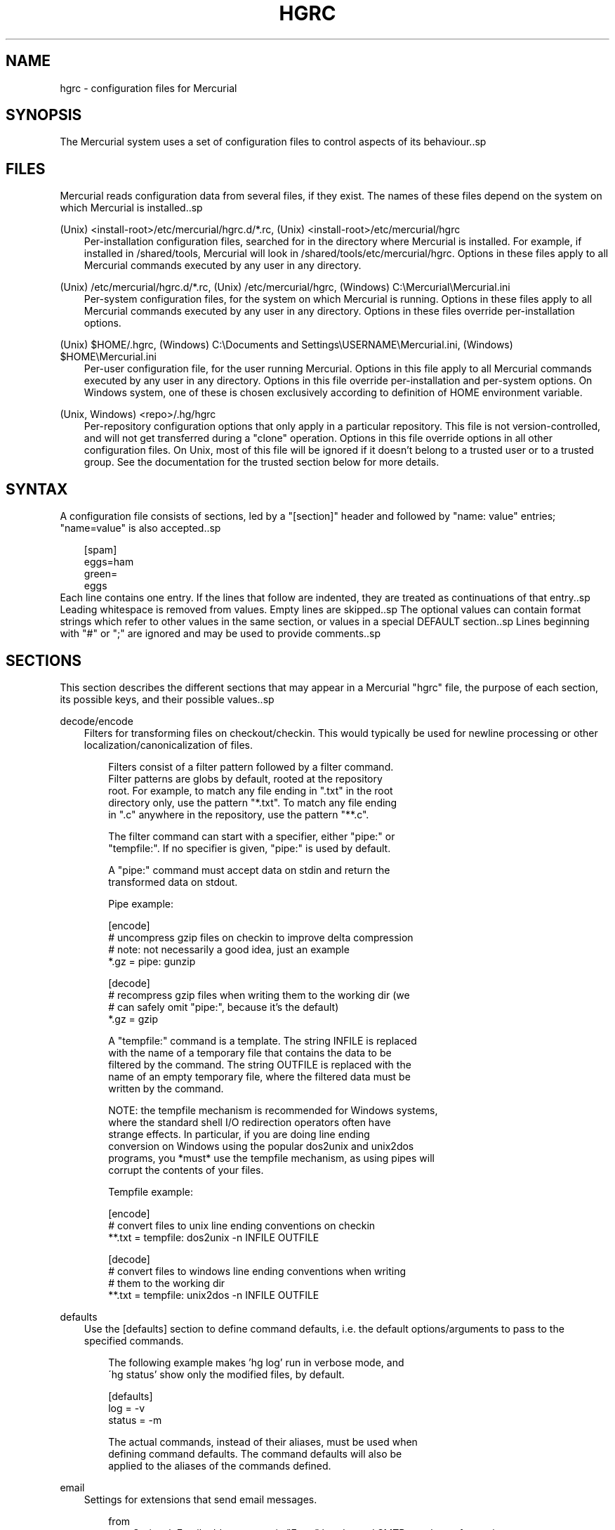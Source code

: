 .\"     Title: hgrc
.\"    Author: 
.\" Generator: DocBook XSL Stylesheets v1.71.0 <http://docbook.sf.net/>
.\"      Date: 12/17/2006
.\"    Manual: 
.\"    Source: 
.\"
.TH "HGRC" "5" "12/17/2006" "" ""
.\" disable hyphenation
.nh
.\" disable justification (adjust text to left margin only)
.ad l
.SH "NAME"
hgrc \- configuration files for Mercurial
.SH "SYNOPSIS"
The Mercurial system uses a set of configuration files to control aspects of its behaviour..sp
.SH "FILES"
Mercurial reads configuration data from several files, if they exist. The names of these files depend on the system on which Mercurial is installed..sp
.PP
(Unix) <install\-root>/etc/mercurial/hgrc.d/*.rc, (Unix) <install\-root>/etc/mercurial/hgrc
.RS 3n
Per\-installation configuration files, searched for in the directory where Mercurial is installed. For example, if installed in /shared/tools, Mercurial will look in /shared/tools/etc/mercurial/hgrc. Options in these files apply to all Mercurial commands executed by any user in any directory.
.RE
.PP
(Unix) /etc/mercurial/hgrc.d/*.rc, (Unix) /etc/mercurial/hgrc, (Windows) C:\\Mercurial\\Mercurial.ini
.RS 3n
Per\-system configuration files, for the system on which Mercurial is running. Options in these files apply to all Mercurial commands executed by any user in any directory. Options in these files override per\-installation options.
.RE
.PP
(Unix) $HOME/.hgrc, (Windows) C:\\Documents and Settings\\USERNAME\\Mercurial.ini, (Windows) $HOME\\Mercurial.ini
.RS 3n
Per\-user configuration file, for the user running Mercurial. Options in this file apply to all Mercurial commands executed by any user in any directory. Options in this file override per\-installation and per\-system options. On Windows system, one of these is chosen exclusively according to definition of HOME environment variable.
.RE
.PP
(Unix, Windows) <repo>/.hg/hgrc
.RS 3n
Per\-repository configuration options that only apply in a particular repository. This file is not version\-controlled, and will not get transferred during a "clone" operation. Options in this file override options in all other configuration files. On Unix, most of this file will be ignored if it doesn't belong to a trusted user or to a trusted group. See the documentation for the trusted section below for more details.
.RE
.SH "SYNTAX"
A configuration file consists of sections, led by a "[section]" header and followed by "name: value" entries; "name=value" is also accepted..sp
.sp
.RS 3n
.nf
[spam]
eggs=ham
green=
   eggs
.fi
.RE
Each line contains one entry. If the lines that follow are indented, they are treated as continuations of that entry..sp
Leading whitespace is removed from values. Empty lines are skipped..sp
The optional values can contain format strings which refer to other values in the same section, or values in a special DEFAULT section..sp
Lines beginning with "#" or ";" are ignored and may be used to provide comments..sp
.SH "SECTIONS"
This section describes the different sections that may appear in a Mercurial "hgrc" file, the purpose of each section, its possible keys, and their possible values..sp
.PP
decode/encode
.RS 3n
Filters for transforming files on checkout/checkin. This would typically be used for newline processing or other localization/canonicalization of files.
.sp
.RS 3n
.nf
Filters consist of a filter pattern followed by a filter command.
Filter patterns are globs by default, rooted at the repository
root.  For example, to match any file ending in ".txt" in the root
directory only, use the pattern "*.txt".  To match any file ending
in ".c" anywhere in the repository, use the pattern "**.c".
.fi
.RE
.sp
.RS 3n
.nf
The filter command can start with a specifier, either "pipe:" or
"tempfile:".  If no specifier is given, "pipe:" is used by default.
.fi
.RE
.sp
.RS 3n
.nf
A "pipe:" command must accept data on stdin and return the
transformed data on stdout.
.fi
.RE
.sp
.RS 3n
.nf
Pipe example:
.fi
.RE
.sp
.RS 3n
.nf
[encode]
# uncompress gzip files on checkin to improve delta compression
# note: not necessarily a good idea, just an example
*.gz = pipe: gunzip
.fi
.RE
.sp
.RS 3n
.nf
[decode]
# recompress gzip files when writing them to the working dir (we
# can safely omit "pipe:", because it's the default)
*.gz = gzip
.fi
.RE
.sp
.RS 3n
.nf
A "tempfile:" command is a template.  The string INFILE is replaced
with the name of a temporary file that contains the data to be
filtered by the command.  The string OUTFILE is replaced with the
name of an empty temporary file, where the filtered data must be
written by the command.
.fi
.RE
.sp
.RS 3n
.nf
NOTE: the tempfile mechanism is recommended for Windows systems,
where the standard shell I/O redirection operators often have
strange effects.  In particular, if you are doing line ending
conversion on Windows using the popular dos2unix and unix2dos
programs, you *must* use the tempfile mechanism, as using pipes will
corrupt the contents of your files.
.fi
.RE
.sp
.RS 3n
.nf
Tempfile example:
.fi
.RE
.sp
.RS 3n
.nf
[encode]
# convert files to unix line ending conventions on checkin
**.txt = tempfile: dos2unix \-n INFILE OUTFILE
.fi
.RE
.sp
.RS 3n
.nf
[decode]
# convert files to windows line ending conventions when writing
# them to the working dir
**.txt = tempfile: unix2dos \-n INFILE OUTFILE
.fi
.RE
.RE
.PP
defaults
.RS 3n
Use the [defaults] section to define command defaults, i.e. the default options/arguments to pass to the specified commands.
.sp
.RS 3n
.nf
The following example makes 'hg log' run in verbose mode, and
\'hg status' show only the modified files, by default.
.fi
.RE
.sp
.RS 3n
.nf
[defaults]
log = \-v
status = \-m
.fi
.RE
.sp
.RS 3n
.nf
The actual commands, instead of their aliases, must be used when
defining command defaults. The command defaults will also be
applied to the aliases of the commands defined.
.fi
.RE
.RE
.PP
email
.RS 3n
Settings for extensions that send email messages.
.RS 3n
.PP
from
.RS 3n
Optional. Email address to use in "From" header and SMTP envelope of outgoing messages.
.RE
.PP
to
.RS 3n
Optional. Comma\-separated list of recipients' email addresses.
.RE
.PP
cc
.RS 3n
Optional. Comma\-separated list of carbon copy recipients' email addresses.
.RE
.PP
bcc
.RS 3n
Optional. Comma\-separated list of blind carbon copy recipients' email addresses. Cannot be set interactively.
.RE
.PP
method
.RS 3n
Optional. Method to use to send email messages. If value is "smtp" (default), use SMTP (see section "[smtp]" for configuration). Otherwise, use as name of program to run that acts like sendmail (takes "\-f" option for sender, list of recipients on command line, message on stdin). Normally, setting this to "sendmail" or "/usr/sbin/sendmail" is enough to use sendmail to send messages.
.sp
.RS 3n
.nf
Email example:
.fi
.RE
.sp
.RS 3n
.nf
[email]
from = Joseph User <joe.user@example.com>
method = /usr/sbin/sendmail
.fi
.RE
.RE
.RE
.RE
.PP
extensions
.RS 3n
Mercurial has an extension mechanism for adding new features. To enable an extension, create an entry for it in this section.
.sp
.RS 3n
.nf
If you know that the extension is already in Python's search path,
you can give the name of the module, followed by "=", with nothing
after the "=".
.fi
.RE
.sp
.RS 3n
.nf
Otherwise, give a name that you choose, followed by "=", followed by
the path to the ".py" file (including the file name extension) that
defines the extension.
.fi
.RE
.sp
.RS 3n
.nf
Example for ~/.hgrc:
.fi
.RE
.sp
.RS 3n
.nf
[extensions]
# (the mq extension will get loaded from mercurial's path)
hgext.mq =
# (this extension will get loaded from the file specified)
myfeature = ~/.hgext/myfeature.py
.fi
.RE
.RE
.PP
hooks
.RS 3n
Commands or Python functions that get automatically executed by various actions such as starting or finishing a commit. Multiple hooks can be run for the same action by appending a suffix to the action. Overriding a site\-wide hook can be done by changing its value or setting it to an empty string.
.sp
.RS 3n
.nf
Example .hg/hgrc:
.fi
.RE
.sp
.RS 3n
.nf
[hooks]
# do not use the site\-wide hook
incoming =
incoming.email = /my/email/hook
incoming.autobuild = /my/build/hook
.fi
.RE
.sp
.RS 3n
.nf
Most hooks are run with environment variables set that give added
useful information.  For each hook below, the environment variables
it is passed are listed with names of the form "$HG_foo".
.fi
.RE
.RS 3n
.PP
changegroup
.RS 3n
Run after a changegroup has been added via push, pull or unbundle. ID of the first new changeset is in $HG_NODE. URL from which changes came is in $HG_URL.
.RE
.PP
commit
.RS 3n
Run after a changeset has been created in the local repository. ID of the newly created changeset is in $HG_NODE. Parent changeset IDs are in $HG_PARENT1 and $HG_PARENT2.
.RE
.PP
incoming
.RS 3n
Run after a changeset has been pulled, pushed, or unbundled into the local repository. The ID of the newly arrived changeset is in $HG_NODE. URL that was source of changes came is in $HG_URL.
.RE
.PP
outgoing
.RS 3n
Run after sending changes from local repository to another. ID of first changeset sent is in $HG_NODE. Source of operation is in $HG_SOURCE; see "preoutgoing" hook for description.
.RE
.PP
prechangegroup
.RS 3n
Run before a changegroup is added via push, pull or unbundle. Exit status 0 allows the changegroup to proceed. Non\-zero status will cause the push, pull or unbundle to fail. URL from which changes will come is in $HG_URL.
.RE
.PP
precommit
.RS 3n
Run before starting a local commit. Exit status 0 allows the commit to proceed. Non\-zero status will cause the commit to fail. Parent changeset IDs are in $HG_PARENT1 and $HG_PARENT2.
.RE
.PP
preoutgoing
.RS 3n
Run before computing changes to send from the local repository to another. Non\-zero status will cause failure. This lets you prevent pull over http or ssh. Also prevents against local pull, push (outbound) or bundle commands, but not effective, since you can just copy files instead then. Source of operation is in $HG_SOURCE. If "serve", operation is happening on behalf of remote ssh or http repository. If "push", "pull" or "bundle", operation is happening on behalf of repository on same system.
.RE
.PP
pretag
.RS 3n
Run before creating a tag. Exit status 0 allows the tag to be created. Non\-zero status will cause the tag to fail. ID of changeset to tag is in $HG_NODE. Name of tag is in $HG_TAG. Tag is local if $HG_LOCAL=1, in repo if $HG_LOCAL=0.
.RE
.PP
pretxnchangegroup
.RS 3n
Run after a changegroup has been added via push, pull or unbundle, but before the transaction has been committed. Changegroup is visible to hook program. This lets you validate incoming changes before accepting them. Passed the ID of the first new changeset in $HG_NODE. Exit status 0 allows the transaction to commit. Non\-zero status will cause the transaction to be rolled back and the push, pull or unbundle will fail. URL that was source of changes is in $HG_URL.
.RE
.PP
pretxncommit
.RS 3n
Run after a changeset has been created but the transaction not yet committed. Changeset is visible to hook program. This lets you validate commit message and changes. Exit status 0 allows the commit to proceed. Non\-zero status will cause the transaction to be rolled back. ID of changeset is in $HG_NODE. Parent changeset IDs are in $HG_PARENT1 and $HG_PARENT2.
.RE
.PP
preupdate
.RS 3n
Run before updating the working directory. Exit status 0 allows the update to proceed. Non\-zero status will prevent the update. Changeset ID of first new parent is in $HG_PARENT1. If merge, ID of second new parent is in $HG_PARENT2.
.RE
.PP
tag
.RS 3n
Run after a tag is created. ID of tagged changeset is in $HG_NODE. Name of tag is in $HG_TAG. Tag is local if $HG_LOCAL=1, in repo if $HG_LOCAL=0.
.RE
.PP
update
.RS 3n
Run after updating the working directory. Changeset ID of first new parent is in $HG_PARENT1. If merge, ID of second new parent is in $HG_PARENT2. If update succeeded, $HG_ERROR=0. If update failed (e.g. because conflicts not resolved), $HG_ERROR=1.
.sp
.RS 3n
.nf
Note: In earlier releases, the names of hook environment variables
did not have a "HG_" prefix.  The old unprefixed names are no longer
provided in the environment.
.fi
.RE
.sp
.RS 3n
.nf
The syntax for Python hooks is as follows:
.fi
.RE
.sp
.RS 3n
.nf
hookname = python:modulename.submodule.callable
.fi
.RE
.sp
.RS 3n
.nf
Python hooks are run within the Mercurial process.  Each hook is
called with at least three keyword arguments: a ui object (keyword
"ui"), a repository object (keyword "repo"), and a "hooktype"
keyword that tells what kind of hook is used.  Arguments listed as
environment variables above are passed as keyword arguments, with no
"HG_" prefix, and names in lower case.
.fi
.RE
.sp
.RS 3n
.nf
If a Python hook returns a "true" value or raises an exception, this
is treated as failure of the hook.
.fi
.RE
.RE
.RE
.RE
.PP
http_proxy
.RS 3n
Used to access web\-based Mercurial repositories through a HTTP proxy.
.RS 3n
.PP
host
.RS 3n
Host name and (optional) port of the proxy server, for example "myproxy:8000".
.RE
.PP
no
.RS 3n
Optional. Comma\-separated list of host names that should bypass the proxy.
.RE
.PP
passwd
.RS 3n
Optional. Password to authenticate with at the proxy server.
.RE
.PP
user
.RS 3n
Optional. User name to authenticate with at the proxy server.
.RE
.RE
.RE
.PP
smtp
.RS 3n
Configuration for extensions that need to send email messages.
.RS 3n
.PP
host
.RS 3n
Host name of mail server, e.g. "mail.example.com".
.RE
.PP
port
.RS 3n
Optional. Port to connect to on mail server. Default: 25.
.RE
.PP
tls
.RS 3n
Optional. Whether to connect to mail server using TLS. True or False. Default: False.
.RE
.PP
username
.RS 3n
Optional. User name to authenticate to SMTP server with. If username is specified, password must also be specified. Default: none.
.RE
.PP
password
.RS 3n
Optional. Password to authenticate to SMTP server with. If username is specified, password must also be specified. Default: none.
.RE
.PP
local_hostname
.RS 3n
Optional. It's the hostname that the sender can use to identify itself to the MTA.
.RE
.RE
.RE
.PP
paths
.RS 3n
Assigns symbolic names to repositories. The left side is the symbolic name, and the right gives the directory or URL that is the location of the repository. Default paths can be declared by setting the following entries.
.RS 3n
.PP
default
.RS 3n
Directory or URL to use when pulling if no source is specified. Default is set to repository from which the current repository was cloned.
.RE
.PP
default\-push
.RS 3n
Optional. Directory or URL to use when pushing if no destination is specified.
.RE
.RE
.RE
.PP
server
.RS 3n
Controls generic server settings.
.RS 3n
.PP
uncompressed
.RS 3n
Whether to allow clients to clone a repo using the uncompressed streaming protocol. This transfers about 40% more data than a regular clone, but uses less memory and CPU on both server and client. Over a LAN (100Mbps or better) or a very fast WAN, an uncompressed streaming clone is a lot faster (~10x) than a regular clone. Over most WAN connections (anything slower than about 6Mbps), uncompressed streaming is slower, because of the extra data transfer overhead. Default is False.
.RE
.RE
.RE
.PP
trusted
.RS 3n
For security reasons, Mercurial will not use the settings in the .hg/hgrc file from a repository if it doesn't belong to a trusted user or to a trusted group. The main exception is the web interface, which automatically uses some safe settings, since it's common to serve repositories from different users.
.sp
.RS 3n
.nf
This section specifies what users and groups are trusted.  The
current user is always trusted.  To trust everybody, list a user
or a group with name "*".
.fi
.RE
.RS 3n
.PP
users
.RS 3n
Comma\-separated list of trusted users.
.RE
.PP
groups
.RS 3n
Comma\-separated list of trusted groups.
.RE
.RE
.RE
.PP
ui
.RS 3n
User interface controls.
.RS 3n
.PP
debug
.RS 3n
Print debugging information. True or False. Default is False.
.RE
.PP
editor
.RS 3n
The editor to use during a commit. Default is $EDITOR or "vi".
.RE
.PP
fallbackencoding
.RS 3n
Encoding to try if it's not possible to decode the changelog using UTF\-8. Default is ISO\-8859\-1.
.RE
.PP
ignore
.RS 3n
A file to read per\-user ignore patterns from. This file should be in the same format as a repository\-wide .hgignore file. This option supports hook syntax, so if you want to specify multiple ignore files, you can do so by setting something like "ignore.other = ~/.hgignore2". For details of the ignore file format, see the hgignore(5) man page.
.RE
.PP
interactive
.RS 3n
Allow to prompt the user. True or False. Default is True.
.RE
.PP
logtemplate
.RS 3n
Template string for commands that print changesets.
.RE
.PP
style
.RS 3n
Name of style to use for command output.
.RE
.PP
merge
.RS 3n
The conflict resolution program to use during a manual merge. Default is "hgmerge".
.RE
.PP
quiet
.RS 3n
Reduce the amount of output printed. True or False. Default is False.
.RE
.PP
remotecmd
.RS 3n
remote command to use for clone/push/pull operations. Default is
\fIhg\fR.
.RE
.PP
ssh
.RS 3n
command to use for SSH connections. Default is
\fIssh\fR.
.RE
.PP
strict
.RS 3n
Require exact command names, instead of allowing unambiguous abbreviations. True or False. Default is False.
.RE
.PP
timeout
.RS 3n
The timeout used when a lock is held (in seconds), a negative value means no timeout. Default is 600.
.RE
.PP
username
.RS 3n
The committer of a changeset created when running "commit". Typically a person's name and email address, e.g. "Fred Widget <fred@example.com>". Default is $EMAIL or username@hostname.
.RE
.PP
verbose
.RS 3n
Increase the amount of output printed. True or False. Default is False.
.RE
.RE
.RE
.PP
web
.RS 3n
Web interface configuration.
.RS 3n
.PP
accesslog
.RS 3n
Where to output the access log. Default is stdout.
.RE
.PP
address
.RS 3n
Interface address to bind to. Default is all.
.RE
.PP
allow_archive
.RS 3n
List of archive format (bz2, gz, zip) allowed for downloading. Default is empty.
.RE
.PP
allowbz2
.RS 3n
(DEPRECATED) Whether to allow .tar.bz2 downloading of repo revisions. Default is false.
.RE
.PP
allowgz
.RS 3n
(DEPRECATED) Whether to allow .tar.gz downloading of repo revisions. Default is false.
.RE
.PP
allowpull
.RS 3n
Whether to allow pulling from the repository. Default is true.
.RE
.PP
allow_push
.RS 3n
Whether to allow pushing to the repository. If empty or not set, push is not allowed. If the special value "*", any remote user can push, including unauthenticated users. Otherwise, the remote user must have been authenticated, and the authenticated user name must be present in this list (separated by whitespace or ","). The contents of the allow_push list are examined after the deny_push list.
.RE
.PP
allowzip
.RS 3n
(DEPRECATED) Whether to allow .zip downloading of repo revisions. Default is false. This feature creates temporary files.
.RE
.PP
baseurl
.RS 3n
Base URL to use when publishing URLs in other locations, so third\-party tools like email notification hooks can construct URLs. Example: "http://hgserver/repos/"
.RE
.PP
contact
.RS 3n
Name or email address of the person in charge of the repository. Default is "unknown".
.RE
.PP
deny_push
.RS 3n
Whether to deny pushing to the repository. If empty or not set, push is not denied. If the special value "*", all remote users are denied push. Otherwise, unauthenticated users are all denied, and any authenticated user name present in this list (separated by whitespace or ",") is also denied. The contents of the deny_push list are examined before the allow_push list.
.RE
.PP
description
.RS 3n
Textual description of the repository's purpose or contents. Default is "unknown".
.RE
.PP
errorlog
.RS 3n
Where to output the error log. Default is stderr.
.RE
.PP
ipv6
.RS 3n
Whether to use IPv6. Default is false.
.RE
.PP
name
.RS 3n
Repository name to use in the web interface. Default is current working directory.
.RE
.PP
maxchanges
.RS 3n
Maximum number of changes to list on the changelog. Default is 10.
.RE
.PP
maxfiles
.RS 3n
Maximum number of files to list per changeset. Default is 10.
.RE
.PP
port
.RS 3n
Port to listen on. Default is 8000.
.RE
.PP
push_ssl
.RS 3n
Whether to require that inbound pushes be transported over SSL to prevent password sniffing. Default is true.
.RE
.PP
stripes
.RS 3n
How many lines a "zebra stripe" should span in multiline output. Default is 1; set to 0 to disable.
.RE
.PP
style
.RS 3n
Which template map style to use.
.RE
.PP
templates
.RS 3n
Where to find the HTML templates. Default is install path.
.RE
.RE
.RE
.SH "AUTHOR"
Bryan O'Sullivan <bos@serpentine.com>..sp
Mercurial was written by Matt Mackall <mpm@selenic.com>..sp
.SH "SEE ALSO"
hg(1), hgignore(5).sp
.SH "COPYING"
This manual page is copyright 2005 Bryan O'Sullivan. Mercurial is copyright 2005, 2006 Matt Mackall. Free use of this software is granted under the terms of the GNU General Public License (GPL)..sp

